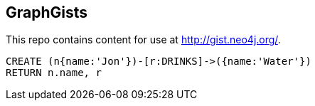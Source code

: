 == GraphGists

This repo contains content for use at http://gist.neo4j.org/.

//graph

[source,cypher]
----
CREATE (n{name:'Jon'})-[r:DRINKS]->({name:'Water'})
RETURN n.name, r
----


